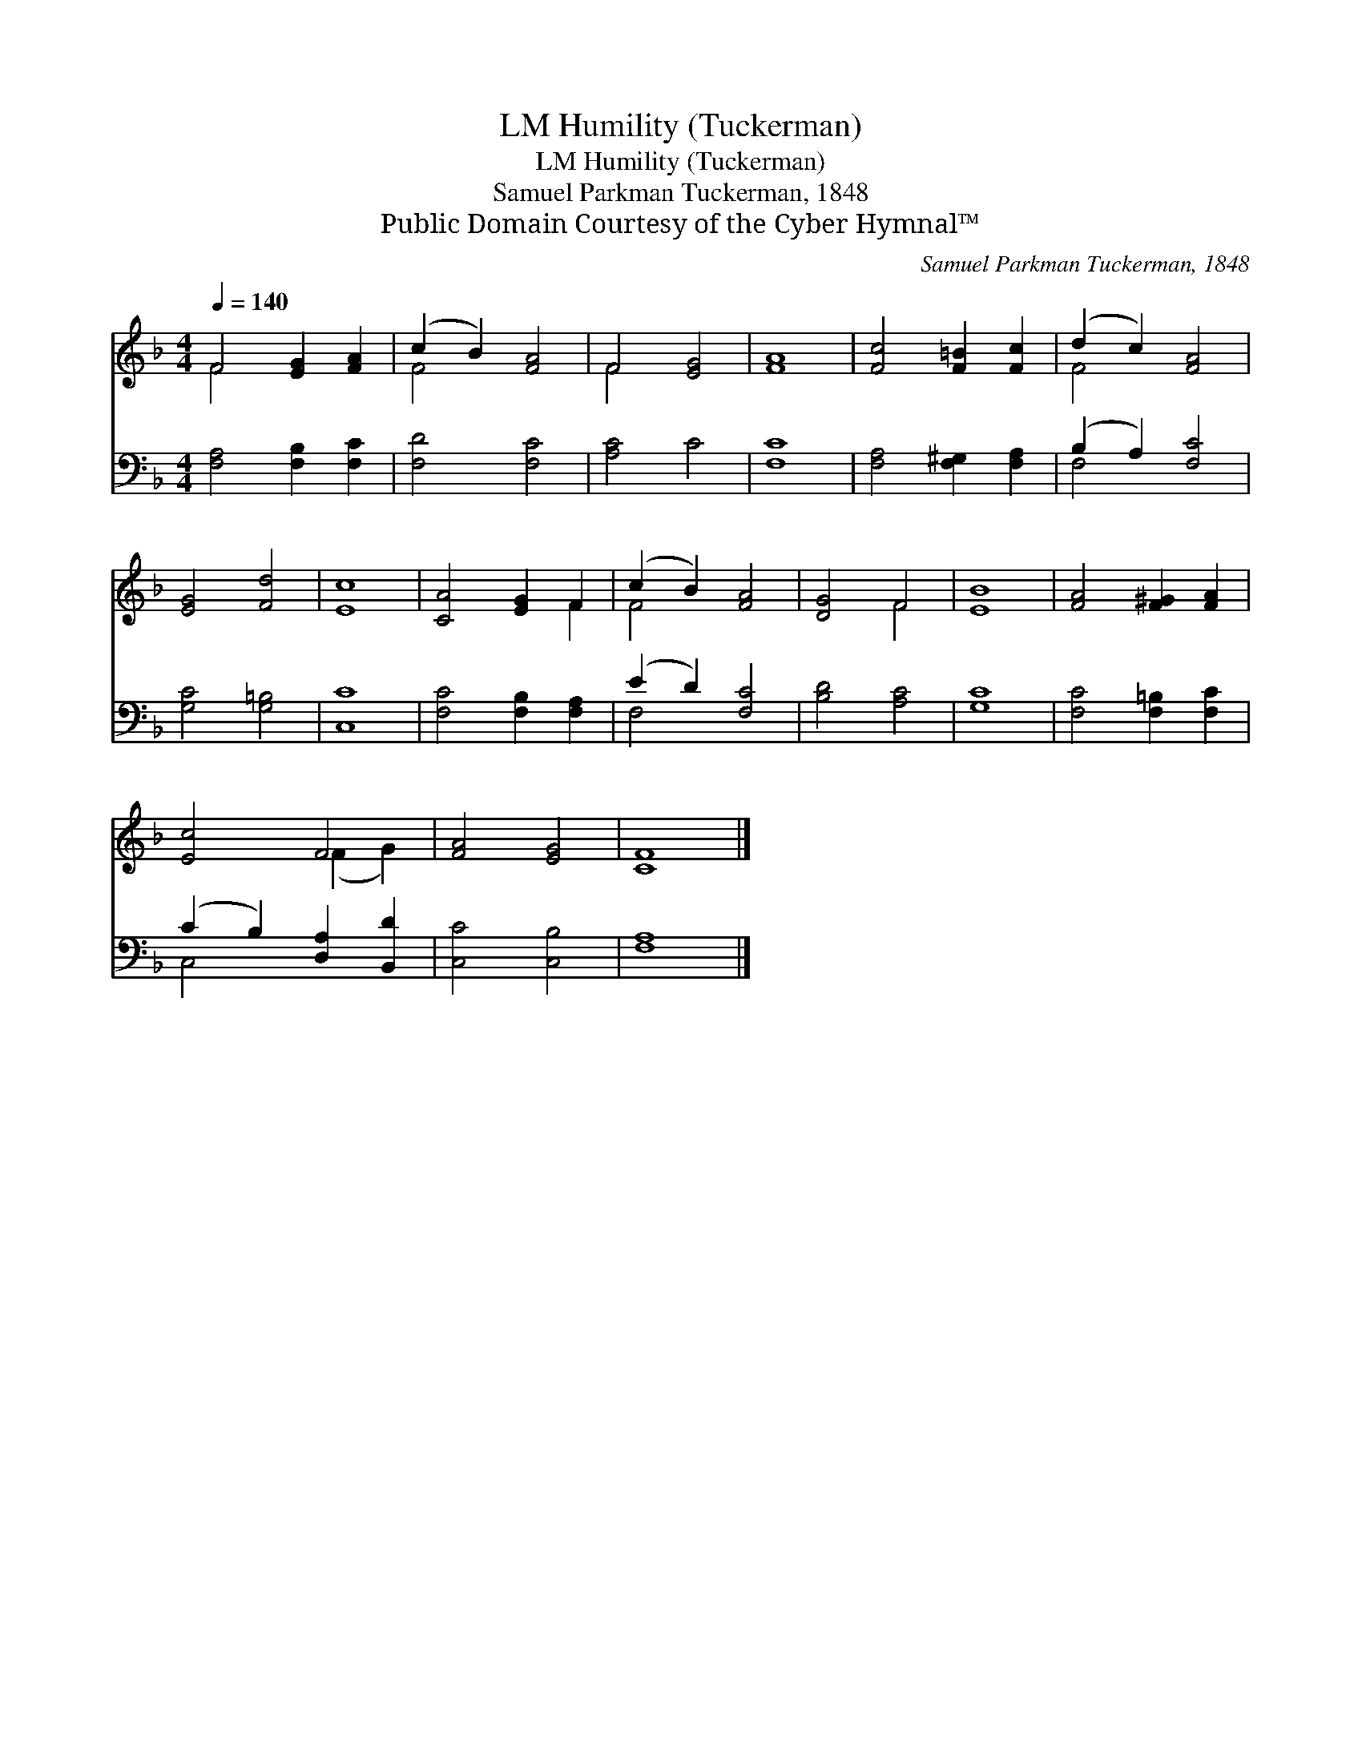 X:1
T:Humility (Tuckerman), LM
T:Humility (Tuckerman), LM
T:Samuel Parkman Tuckerman, 1848
T:Public Domain Courtesy of the Cyber Hymnal™
C:Samuel Parkman Tuckerman, 1848
Z:Public Domain
Z:Courtesy of the Cyber Hymnal™
%%score ( 1 2 ) ( 3 4 )
L:1/8
Q:1/4=140
M:4/4
K:F
V:1 treble 
V:2 treble 
V:3 bass 
V:4 bass 
V:1
 F4 [EG]2 [FA]2 | (c2 B2) [FA]4 | F4 [EG]4 | [FA]8 | [Fc]4 [F=B]2 [Fc]2 | (d2 c2) [FA]4 | %6
 [EG]4 [Fd]4 | [Ec]8 | [CA]4 [EG]2 F2 | (c2 B2) [FA]4 | [DG]4 F4 | [EB]8 | [FA]4 [F^G]2 [FA]2 | %13
 [Ec]4 F4 | [FA]4 [EG]4 | [CF]8 |] %16
V:2
 F4 x4 | F4 x4 | F4 x4 | x8 | x8 | F4 x4 | x8 | x8 | x6 F2 | F4 x4 | x4 F4 | x8 | x8 | x4 (F2 G2) | %14
 x8 | x8 |] %16
V:3
 [F,A,]4 [F,B,]2 [F,C]2 | [F,D]4 [F,C]4 | [A,C]4 C4 | [F,C]8 | [F,A,]4 [F,^G,]2 [F,A,]2 | %5
 (B,2 A,2) [F,C]4 | [G,C]4 [G,=B,]4 | [C,C]8 | [F,C]4 [F,B,]2 [F,A,]2 | (E2 D2) [F,C]4 | %10
 [B,D]4 [A,C]4 | [G,C]8 | [F,C]4 [F,=B,]2 [F,C]2 | (C2 B,2) [D,A,]2 [B,,D]2 | [C,C]4 [C,B,]4 | %15
 [F,A,]8 |] %16
V:4
 x8 | x8 | x8 | x8 | x8 | F,4 x4 | x8 | x8 | x8 | F,4 x4 | x8 | x8 | x8 | C,4 x4 | x8 | x8 |] %16


